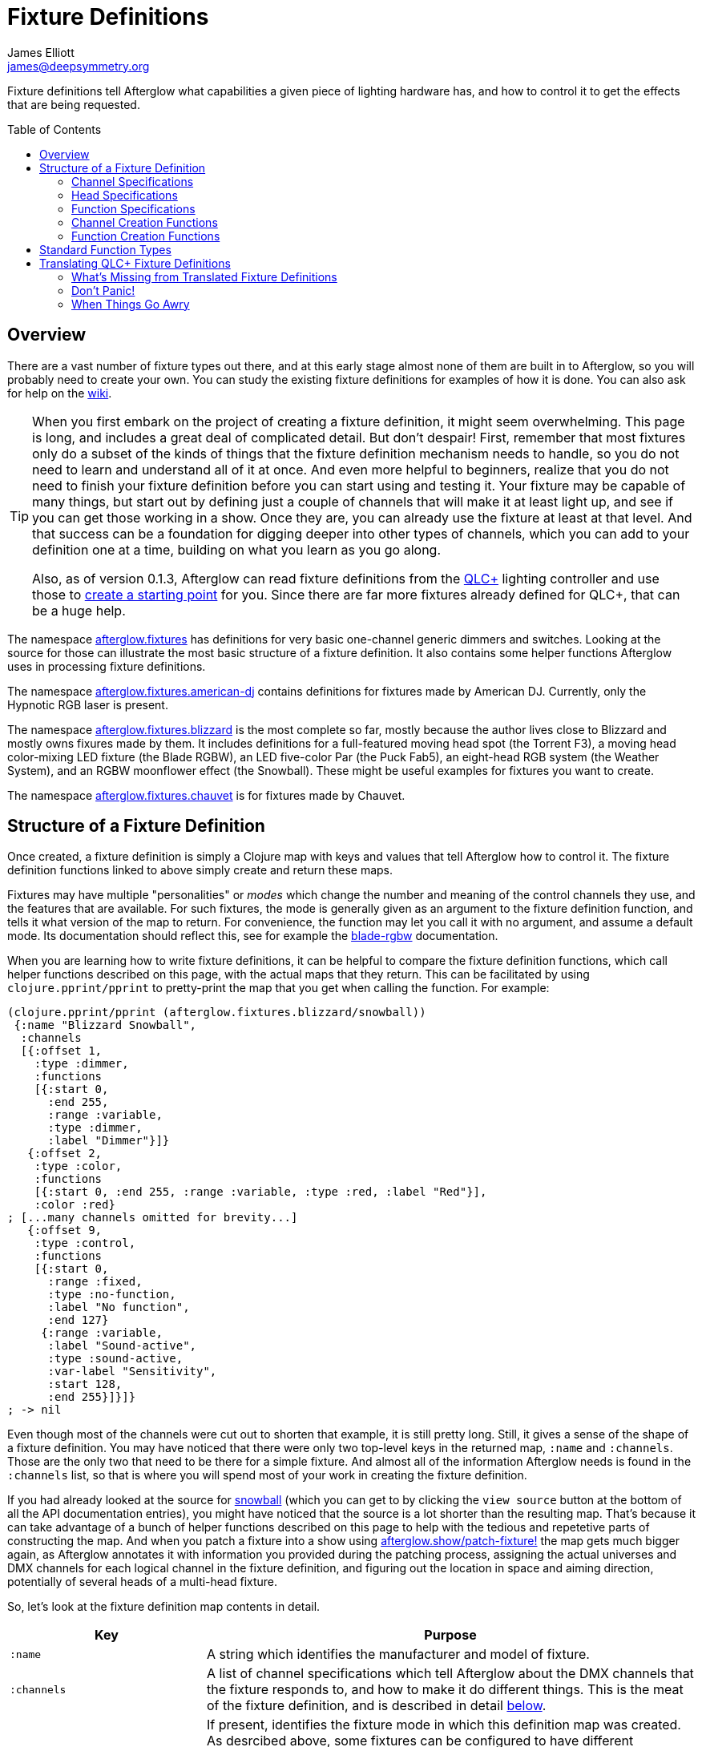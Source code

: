= Fixture Definitions
James Elliott <james@deepsymmetry.org>
:icons: font
:toc:
:toc-placement: preamble

// Set up support for relative links on GitHub; add more conditions
// if you need to support other environments and extensions.
ifdef::env-github[:outfilesuffix: .adoc]

Fixture definitions tell Afterglow what capabilities a given piece of
lighting hardware has, and how to control it to get the effects that are
being requested.

== Overview

There are a vast number of fixture types out there, and at this early
stage almost none of them are built in to Afterglow, so you will
probably need to create your own. You can study the existing fixture
definitions for examples of how it is done. You can also ask for help
on the https://github.com/brunchboy/afterglow/wiki/Questions[wiki].

[TIP]
====
When you first embark on the project of creating a fixture
definition, it might seem overwhelming. This page is long, and
includes a great deal of complicated detail. But don't despair! First,
remember that most fixtures only do a subset of the kinds of things
that the fixture definition mechanism needs to handle, so you do not
need to learn and understand all of it at once. And even more helpful
to beginners, realize that you do not need to finish your fixture
definition before you can start using and testing it. Your fixture may
be capable of many things, but start out by defining just a couple of
channels that will make it at least light up, and see if you can get
those working in a show. Once they are, you can already use the
fixture at least at that level. And that success can be a foundation
for digging deeper into other types of channels, which you can add to
your definition one at a time, building on what you learn as you go
along.

Also, as of version 0.1.3, Afterglow can read fixture definitions from
the http://www.qlcplus.org[QLC+] lighting controller and use those to
<<translating-qlc-fixture-definitions,create a starting point>> for
you. Since there are far more fixtures already defined for QLC+, that
can be a huge help.
====

The namespace
http://deepsymmetry.org/afterglow/doc/afterglow.fixtures.html[afterglow.fixtures]
has definitions for very basic one-channel generic dimmers and
switches. Looking at the source for those can illustrate the most
basic structure of a fixture definition. It also contains some helper
functions Afterglow uses in processing fixture definitions.

The namespace
http://deepsymmetry.org/afterglow/doc/afterglow.fixtures.american-dj.html[afterglow.fixtures.american-dj]
contains definitions for fixtures made by American DJ. Currently, only
the Hypnotic RGB laser is present.

The namespace
http://deepsymmetry.org/afterglow/doc/afterglow.fixtures.blizzard.html[afterglow.fixtures.blizzard]
is the most complete so far, mostly because the author lives close to
Blizzard and mostly owns fixures made by them. It includes definitions
for a full-featured moving head spot (the Torrent F3), a moving head
color-mixing LED fixture (the Blade RGBW), an LED five-color Par (the
Puck Fab5), an eight-head RGB system (the Weather System), and an RGBW
moonflower effect (the Snowball). These might be useful examples for
fixtures you want to create.

The namespace
http://deepsymmetry.org/afterglow/doc/afterglow.fixtures.chauvet.html[afterglow.fixtures.chauvet]
is for fixtures made by Chauvet.

== Structure of a Fixture Definition

Once created, a fixture definition is simply a Clojure map with keys
and values that tell Afterglow how to control it. The fixture
definition functions linked to above simply create and return these
maps.

Fixtures may have multiple "personalities" or _modes_ which change the
number and meaning of the control channels they use, and the features
that are available. For such fixtures, the mode is generally given as
an argument to the fixture definition function, and tells it what
version of the map to return. For convenience, the function may let
you call it with no argument, and assume a default mode. Its
documentation should reflect this, see for example the
http://deepsymmetry.org/afterglow/doc/afterglow.fixtures.blizzard.html#var-blade-rgbw[blade-rgbw]
documentation.

When you are learning how to write fixture definitions, it can be
helpful to compare the fixture definition functions, which call helper
functions described on this page, with the actual maps that they
return. This can be facilitated by using `clojure.pprint/pprint` to
pretty-print the map that you get when calling the function. For
example:

[source,clojure]
----
(clojure.pprint/pprint (afterglow.fixtures.blizzard/snowball))
 {:name "Blizzard Snowball",
  :channels
  [{:offset 1,
    :type :dimmer,
    :functions
    [{:start 0,
      :end 255,
      :range :variable,
      :type :dimmer,
      :label "Dimmer"}]}
   {:offset 2,
    :type :color,
    :functions
    [{:start 0, :end 255, :range :variable, :type :red, :label "Red"}],
    :color :red}
; [...many channels omitted for brevity...]
   {:offset 9,
    :type :control,
    :functions
    [{:start 0,
      :range :fixed,
      :type :no-function,
      :label "No function",
      :end 127}
     {:range :variable,
      :label "Sound-active",
      :type :sound-active,
      :var-label "Sensitivity",
      :start 128,
      :end 255}]}]}
; -> nil
----

Even though most of the channels were cut out to shorten that example,
it is still pretty long. Still, it gives a sense of the shape of a
fixture definition. You may have noticed that there were only two
top-level keys in the returned map, `:name` and `:channels`. Those
are the only two that need to be there for a simple fixture. And
almost all of the information Afterglow needs is found in the
`:channels` list, so that is where you will spend most of your work in
creating the fixture definition.

If you had already looked at the source for
http://deepsymmetry.org/afterglow/doc/afterglow.fixtures.blizzard.html#var-snowball[snowball]
(which you can get to by clicking the `view source` button at the
bottom of all the API documentation entries), you might have noticed
that the source is a lot shorter than the resulting map. That's
because it can take advantage of a bunch of helper functions described
on this page to help with the tedious and repetetive parts of
constructing the map. And when you patch a fixture into a show using
http://deepsymmetry.org/afterglow/doc/afterglow.show.html#var-patch-fixture.21[afterglow.show/patch-fixture!]
the map gets much bigger again, as Afterglow annotates it with
information you provided during the patching process, assigning the
actual universes and DMX channels for each logical channel in the
fixture definition, and figuring out the location in space and aiming
direction, potentially of several heads of a multi-head fixture.

So, let's look at the fixture definition map contents in detail.

[cols="2l,5a", options="header"]
|===
|Key
|Purpose

|:name

|A string which identifies the manufacturer and model of fixture.

|:channels

| A list of channel specifications which tell Afterglow about the DMX
channels that the fixture responds to, and how to make it do different
things. This is the meat of the fixture definition, and is described
in detail <<channel-specifications,below>>.

|:mode

|If present, identifies the fixture mode in which this definition map
 was created. As desrcibed above, some fixtures can be configured to
 have different &ldquo;personalities&rdquo; which use a different
 number of DMX channels and provide a different set of features. Their
 fixture definition functions will use a `mode` argument to determine
 the mode in which the fixture is operating, and return an appropriate
 map. That map will include the chosen mode keyword as the value at
 this key.

|:heads

|If a fixture has multiple independent heads, which can be controlled
 individually, the channels which control the heads are grouped into a
 list under this key. Each entry in the list is a map which explains a
 single head. It will contain its own `:channels` key with the channel
 specifications controlling that specific head, and will also contain
 geometric information about the offset of that particular head from
 the geometric center of the fixture, so Afterglow can figure out
 where the head is in space when the fiture is patched into the show.
 This is described in more detail <<head-specifications,below>>.

|:pan-center

|If this fixture is a moving head capable of pan movements, this entry
 tells afterglow the DMX value to send the fixture to pan it directly
 at the audience when the fixture is hung at its standard orientation.
 (The documentation you create for your fixture definition needs to
 explain what this default orientation is, so that people patching
 your fixture can figure out the proper angle information to tell
 Afterglow if they hung it in a different orientation, as explained in
 <<show_space#show-space,Show Space>>.) The `:pan-center` value should
 pan the light so it is aimed exactly along the show Z axis when also
 tilted to `:tilt-center`.

Many fixtures can pan more than once around a full circle, so you may
have a choice of values to supply here, all of which pan the fixture
directly towards the audience in your default hanging orientation. If
so, pick one towards the middle of the DMX range, giving Afterglow
room to maneuver without having to flip to the opposite end of the pan
range regardless of how the fixture has been hung.

If the fixture cannot pan far enough to aim directly at the audience
when it is hung in its default orientation, you may be better off
choosing a different default hanging orientation. But if you do not
want to do that, you can set this to the closest value outside the
legal DMX range which would cause the fixture to pan that far if it
were legal and possible, and Afterglow will still be able to figure
out and use the legal movements that the fixture is capable of.

|:pan-half-circle

|If this fixture is a moving head capable of pan movements, this entry
 tells Afterglow the amount it needs to add to the DMX value sent on
 the fixture's Pan channel to pan it halfway around a circle in a
 counterclockwise direction. Afterglow uses this to figure out how to
 aim the head exactly where you want it. If your fixture is not
 capable of panning that far, this value may be larger than a legal
 DMX value. That is fine, Afterglow will figure that out. Simply
 always give it the value which, when added to some legal Pan channel
 value, would cause the fixture to rotate counterclockwise halfway
 around a circle if it could rotate that far. (This number could be
 negative if the fixture turns clockwise when the pan value is
 increased in its default hanging orientation.)

The <<show_space#show-space,Show Space>> page explains how to figure
out which rotations are clockwise or counterclockwise with respect to
different axes. Pan motions are rotations around the fixture Y axis.

|:tilt-center

|If this fixture is a moving head capable of tilt movements, this
 entry tells afterglow the DMX value to send the fixture to tilt it
 directly at the audience when the fixture is hung at its standard
 orientation. (The documentation you create for your fixture
 definition needs to explain what this default orientation is, so that
 people patching your fixture can figure out the proper angle
 information to tell Afterglow if they hung it in a different
 orientation, as explained in <<show_space#show-space,Show Space>>.)
 The `:tilt-center` value should tilt the light so it is aimed exactly
 along the show Z axis when also panned to `:pan-center`.

Some fixtures can tilt more than once around a full circle, so you may
have a choice of values to supply here, all of which tilt the fixture
directly towards the audience in your default hanging orientation. If
so, pick one towards the middle of the DMX range, giving Afterglow
room to maneuver without having to flip to the opposite end of the tilt
range regardless of how the fixture has been hung.

If the fixture cannot tilt far enough to aim directly at the audience
when it is hung in its default orientation, you may be better off
choosing a different default hanging orientation. But if you do not
want to do that, you can set this to the closest value outside the
legal DMX range which would cause the fixture to tilt that far if it
were legal and possible, and Afterglow will still be able to figure
out and use the legal movements that the fixture is capable of.

|:tilt-half-circle

|If this fixture is a moving head capable of tilt movements, this entry
 tells Afterglow the amount it needs to add to the DMX value sent on
 the fixture's Tilt channel to tilt it halfway around a circle in a
 counterclockwise direction. Afterglow uses this to figure out how to
 aim the head exactly where you want it. If your fixture is not
 capable of tilting that far, this value may be larger than a legal
 DMX value. That is fine, Afterglow will figure that out. Simply
 always give it the value which, when added to some legal Tilt channel
 value, would cause the fixture to rotate counterclockwise halfway
 around a circle if it could rotate that far. (This number could be
 negative if the fixture turns clockwise when the tilt value is
 increased in its default hanging orientation.)

The <<show_space#show-space,Show Space>> page explains how to figure
out which rotations are clockwise or counterclockwise with respect to
different axes. Tilt motions are rotations around the fixture X axis.

|===

=== Channel Specifications

The `:channels` entry for a fixture or head definition map tells
Afterglow the control channels that can be used to make that fixture
or head do things. It is a list of maps, each of which describes the
nature and capabilities of a single channel that the fixture or head
responds to.

TIP: Although there is a lot of detail in this table, you don't
necessarily need to understand it all to create fixture definitions,
because Afterglow provides <<channel-creation-functions,channel
creation functions>> to create these maps for you.

Each channel specification map has the following content:

[cols="2l,5a", options="header"]
|===
|Key
|Purpose

|:offset

[[channel-offset]]
|The number that identifies the channel. Each fixture listens to one
 or more channels, and is itself configured to a partcular DMX channel
 number (DMX channels range from 1 to 512). That configuration defines
 the _first_ channel the fixture listens to. The `:offset` value tells
 Afterglow how the current channel specification relates to the
 fixture's configured (starting) channel number. An offset of `1`
 corresponds to the first channel the fixture is listening to, which
 would be the channel number configured on the fixture's front panel
 (or via its DIP switches or jumpers if it is really old-school). The
 second channel would have offset `2`, and would correspond to the
 channel one greater than the fixture is configured to listen to.

Although it might seem more natural (at least to a programmer) to
start the offset with `0`, because then you could calculate the actual
channel number by simply adding the offset to the address at which the
fixture is configured to listen, most lighting manuals describe their
fixture channels with numbers that start with `1`, so Afterglow
follows that convention.

The offsets for all the channel specifications in a fixture definition
should form a continuous series of integers starting from 1 and going
up to the number of channels the fixture supports. It is an error if
more than one channel specification in the fixture definition uses the
same offset value, and if there are any gaps it probably means that
you have missed a channel specification (except for multi-byte
channels, as described in the next row). You don't need to define the
channels in the same order as their offsets in your fixture
definition, although that is a reasonable practice, making it easier
to match them up with the manual.

|:fine-offset

|There is one circumstance in which there _will_ be gaps in the
`:offset` values for your channel definitions. Sometimes a pair of
channels are used to express a single value, such as pan, tilt, or a
dimmer level, because the normal DMX value range, from 0 to 255, does
not give enough precision to allow smooth movements or fades. In those
cases, you specify the channel number containing the
most-significant byte (MSB) of the value as the `:offset`, and the
channel containing the least-significant byte (LSB) is specified in
the same channel specification using the key `:fine-offset`. The
function
http://deepsymmetry.org/afterglow/doc/afterglow.channels.html#var-fine-channel[afterglow.channels/fine-channel]
helps create such a channel specification map. (In fact, it has other
handy features which make it useful even when you are creating a
channel specification that does not need a `:fine-offset` value).

|:type

|Tells afterglow the kind of channel this is. Special values include
 `:color` for a channel that contains a color intensity, `:dimmer` for
 controlling brightness independent of color, and `:pan` and `:tilt`
 for controlling moving heads. Other channels may use keywords that
 Afterglow does not recognize. A common keyword used for a grab-bag
 channel which may do many things depending on the exact DMX value
 sent is `:control`.

|:color

|When the channel `:type` is `:color`, this key is also present to
 tell Afterglow what color the channel controls the intensity of.
 Afterglow uses this information to enable color mixing using multiple
 color channels. The value of this key will be a keyword. The values
 `:red`, `:green`, `:blue`, and `:white` are understood and supported
 for color mixing automatically. If your fixture has LEDs of other
 colors and you would like Afterglow to include them in its color
 mixing calculations, in addition to supplying a `:color` value for
 their channel, you will need to specify a `:hue` value (below), so
 Afterglow knows how to mix them in.

|:hue

[[hue-mixing]]
|When the channel `:type` is `:color`, this key is optionally present
 to tell Afterglow the hue value of the LEDs controlled by the
 channel. This allows Afterglow to perform color mixing with
 non-standard LED colors. Its value is the numeric hue (expressed in
 terms of degrees around the color circle) of the LEDs. The best way
 to find that is with a colorimeter, but since most of us can't afford
 them, you can approximate it by working with graphic design software,
 or even entering the color name on
 https://www.wolframalpha.com[Wolfram Alpha].

If you don't want Afterglow to mix colors using this channel, leave
out the `:hue` entry. The fixture definition function for the Chauvet
http://deepsymmetry.org/afterglow/doc/afterglow.fixtures.chauvet.html#var-slimpar-hex3-irc[SlimPar
Hex3 IRC] uses optional keyword arguments to let the show creator
decide whether or not to include them for its amber and ultraviolet
channels.

|:functions

|A list of <<function-specifications,Function Specifications>> which
 identify ranges of DMX values that can be sent to the channel, and
 which perform particular functions. Fixture manufacturers often use a
 single DMX channel to achieve many different kinds of effects, in
 order to not use up the DMX address space, especially when it would
 not make sense to try to activate two or more of the functions at the
 same time. Afterglow effects and cues can work in terms of these
 function definitions, and it often makes sense to do so even for
 channels which implement only a single function, so you don't need to
 worry about how a function is implemented when designing your effect
 or cue. Because of that, the channel creation functions add a
 function map even when you are creating a single-function channel.

|:inverted-from

[[inverted-channels]] |If this key is present, the value established
by the channel's <<rendering_loop#channel-assigners,assigners>> will
be
http://deepsymmetry.org/afterglow/doc/afterglow.effects.channel.html#var-apply-channel-value[reversed]
when it is sent to the fixture. This is necessary to support fixtures
which have inverted dimmer channels, and can be configured when
<<fixture_definitions#dimmer-channels,creating>> the dimmer channel
specification.

|===

=== Head Specifications

As described above, the `:heads` entry in a fixture definition map is
a list that describes each individually controllable head within that
fixture. It may be a separate moving head, or it may just be an
individually-addressable pixel. If a fixture has only one
light-emitting head, it does not need a head specification list at
all; everthing Afterglow needs to know about it will be contained in
the main fixture definition. But if there is more than one place on
the fixture that can be controlled independently, you will want to
organize them into heads, and tell Afterglow their spatial
relationships as well as which channels control which head, using a
head specifications list. Each element of the list is a map with the
following content:

[cols="2l,5a", options="header"]
|===
|Key
|Purpose

|:channels

| A list of channel specifications which tell Afterglow about the DMX
channels that this individual head responds to. These have exactly the
same structure as the channel specifications for the main fixture, as
described <<channel-specifications,above>>. A channel can only be
listed in one place or the other. If it affects the entire fixture, it
should be in the main list; if it affects only a single head, it
should be in that head's list.

|:x

|The offset along the fixture X axis, in meters, from the geometric
 center of the fixture (the point at which Afterglow is told the
 fixture is located when patching the fixture) and the geometric
 center of this head. If this head is centered along the fixture X
 axis, you can omit this value or you can supply it with a value of
 0.0. The <<show_space#show-space,Show Space>> page illustrates the
 axes and links to a function you can use for converting inches to
 meters.

|:y

|The offset along the fixture Y axis, in meters, from the geometric
 center of the fixture (the point at which Afterglow is told the
 fixture is located when patching the fixture) and the geometric
 center of this head. If this head is centered along the fixture Y
 axis, you can omit this value or you can supply it with a value of
 0.0. The <<show_space#show-space,Show Space>> page illustrates the
 axes and links to a function you can use for converting inches to
 meters.

|:z

|The offset along the fixture Z axis, in meters, from the geometric
 center of the fixture (the point at which Afterglow is told the
 fixture is located when patching the fixture) and the geometric
 center of this head. If this head is centered along the fixture X
 axis, you can omit this value or you can supply it with a value of
 0.0. The <<show_space#show-space,Show Space>> page illustrates the
 axes and links to a function you can use for converting inches to
 meters.

|:x-rotation

|If this head aims in a different direction than the fixture as a
 whole, this value tells afterglow the angle in radians it is rotated
 around the X axis. The <<show_space#show-space,Show Space>> page
 illustrates the axes, explains how to calculate the sign of a
 rotation, and links to a function you can use for converting degrees
 to radians.

|:y-rotation

|If this head aims in a different direction than the fixture as a
 whole, this value tells afterglow the angle in radians it is rotated
 around the Y axis. The <<show_space#show-space,Show Space>> page
 illustrates the axes, explains how to calculate the sign of a
 rotation, and links to a function you can use for converting degrees
 to radians.

|:z-rotation

|If this head aims in a different direction than the fixture as a
 whole, this value tells afterglow the angle in radians it is rotated
 around the Z axis. The <<show_space#show-space,Show Space>> page
 illustrates the axes, explains how to calculate the sign of a
 rotation, and links to a function you can use for converting degrees
 to radians.

|===

=== Function Specifications

Function specifications allow a single channel to be broken up into a
series of value ranges which accomplish different purposes. As noted
above, fixture manufacturers often do this so that they can provide a
lot of functionality without taking up too much of the DMX address
space. And since fixtures often have functions which cannot be
activated at the same time, such as selecting a particular gobo on a
gobo wheel, it makes great sense.

The `:functions` entry in a channel specification map lists all the
functions that a given channel offers. In order to work well with
<<effects#function-effects,Function Effects>> and
<<cues#creating-function-cues,Function Cues>> it is best to provide a
function list even for channels which only perform a single function.
A function list is a list of maps, each of which identifies a range of
values that do something when the channel is set to a value within
that range. Each map has the following content:

[cols="2l,5a", options="header"]
|===
|Key
|Purpose

|:start

|The beginning of the function range: the lowest DMX value which
 activates this function on the channel. Must be a legal DMX value,
 from `0` to `255`, and less than or equal to `:end`. Ranges must not
 overlap, so this value must be greater than the `:end` value of any
 other function range defined for the channel.

|:end

|The end of the function range: the highest DMX value which activates
 this function on the channel. Must be a legal DMX value, from `0` to
 `255`, and greater than or equal to `:start`. Ranges must not
 overlap, so this value must be less than the `:start` value of any
 other function range defined for the channel.

|:type

|A keyword which identifies the nature of the function. This is how
 <<effects#function-effects,Function Effects>> and
 <<cues#creating-function-cues,Function Cues>> will find the effect,
 so it is important to be consistent when assigning function types.
 The list of <<standard-function-types,standard function types>> is a
 good starting point. If you feel there is a common kind of function
 which should be added to that list, please open an
 https://github.com/brunchboy/afterglow/issues[issue] requesting it.

|:range

|Tells Afterglow what kind of a function range this is. Some functions
 are simply either off or on, and even if multiple DMX values exist
 within the function range, the result of using any of them is no
 different from using another. Such functions are identified by a
 `:range` type of `:fixed`. Other functions, such as a rotation speed
 or focus, will have different effects for every value in the range,
 and are identified by a `:range` type of `:variable`. This helps
 Afterglow build an appropriate user interface for interacting with
 <<effects#function-effects,Function Effects>> in places like the
 <<mapping_sync#effect-control,Ableton Push Effect Control interface>>.

|:label

|Specifies a label that should be used when creating a user interface
 that refers to this function. <<cues#creating-function-cues,Function
 Cues>> will use this as the label text in the grid cell they create
 in the <<README#the-embedded-web-interface,web interface>>. If
 omitted, a capitalzed version of the value of the `:type` keyword
 (without its leading colon) is used as the label; this entry allows
 you to specify something more readable.

|:var-label

|Specifies a label that should be used when creating a user interface
 for adjusting the value associated with this function (so it makes
 sense to set this only when `:range` is `:variable`).
 <<cues#creating-function-cues,Function Cues>> will use this as the
 label for the cue-local variable they create, and it will appear in
 places like the <<mapping_sync#effect-control,Ableton Push Effect
 Control interface>>. If omitted, the generic label
 &ldquo;Level&rdquo; will be displayed under the encoder knob.

|:scale-fn

|A function that will be called to scale the function value being
 requested by an effect. For functions whose `:range` is `:variable`,
 Afterglow function effects can vary the value being sent to activate
 the function. They normally do this as a percentage, where 0 maps to
 the `:start` of the range, and 100 maps to the `:end`, and values in
 between are scaled appropriately.

If there is a reason to tweak the values on the way in, you can store
a function at this key in the function specification, and Afterglow
will call the function with the percentage value the effect requested,
and expect the function to return a modified percentage value to use
to actually pick the DMX value to send. A good example of a reason to
do this is with the `strobe` function, so that different fixtures can
be coaxed into strobing at roughly the same rate. The fixture
definitions that ship with Afterglow use
http://deepsymmetry.org/afterglow/doc/afterglow.effects.channel.html#var-function-value-scaler[afterglow.effects.channel/function-value-scaler]
to build `:scale-fn` functions for their `:strobe` functions so that,
rather than a percentage, the strobe function value is interpreted as
an approximate tenth-Hz rate (flashes per ten seconds), normalized for
each fixture. The example in the <<function-channels,Function
Channels>> section below explains this further.

|===

=== Channel Creation Functions

The
http://deepsymmetry.org/afterglow/doc/afterglow.channels.html[afterglow.channels]
namespace provides a number of functions to help you create channel
specifications in your fixture definitions. You will see these used
all over the place in the fixture definitions which ship with
Afterglow; here is an introduction to how they work.

==== Color Channels

http://deepsymmetry.org/afterglow/doc/afterglow.channels.html#var-color[afterglow.channels/color]
returns a channel specification for a channel that controls an
individual color intensity (such as with an RGB LED fixture). Its two
mandatory arguments are the channel `offset` (the channel number
reported in the fixture manual, assuming they are numbered starting
with `1` as described <<channel-offset,above>>), and the `color`, a
keyword naming the color. The standard colors `:red`, `:green`,
`:blue`, and `:white` will automatically participate in Afterglow's
color mixing for <<effects#color-effects,Color Effects>>. If your
fixture has other color channels, and you would like them to
participate in color mixing as well, pass the hue value of the color
channel with the optional keyword argument `:hue`. (See the discussion
<<hue-mixing,above>> for ways to determine the hue value of your color
channel.)

If your fixture supports two-byte color values for more precise color
mixing, use the most-significant byte as the `offset` value, and pass
the offset of least-significant byte using the optional keyword
argument `:fine-offset`.

If you want to use a label which differs from the name of the `color`
keyword in the user interface when
<<mapping_sync#effect-control,adjusting>>
<<cues#creating-function-cues,Function Cues>> (for example, if the
keyword is hyphenated, and you want the label to use a space), specify
your desired label with the optional keyword argument
`:function-label`.

==== Dimmer Channels

http://deepsymmetry.org/afterglow/doc/afterglow.channels.html#var-dimmer[afterglow.channels/dimmer]
returns a specification for a channel that controls the dimmer of a
fixture or head. It always takes at least one argument, the channel
`offset` (as described <<channel-offset,above>>). If the fixture uses
two-byte values for more precise dimmer control, use the
most-significant byte as the `offset` value, and pass the offset of
the least-significant byte using the optional keyword argument
`:fine-offset`.

Normal dimmers are dark at zero, and get brighter as the channel value
increases, to a maximum brightness at 255. However, some fixtures have
inverted dimmers. If that is the case for the fixture you are
defining, pass the DMX value at which the inversion takes place with
`:inverted-from`. For example, fixtures which are brightest at zero
and darken as the value approaches 255 would be specified as
`:inverted-from 0`, while fixtures which are dark at zero, jump to
maximum brightness at 1, then dim as the value grows towards 255 would
be specified as `:inverted-from 1`.

==== Focus Channels

http://deepsymmetry.org/afterglow/doc/afterglow.channels.html#var-focus[afterglow.channels/focus]
returns a specification for a channel that controls the focal plane of
a fixture or head, usually a moving head spot which can project gobo
(template) images. It always takes at least one argument, the channel
`offset` (as described <<channel-offset,above>>). If the fixture uses
two-byte values for more precise focus control, pass the offset of
the channel that controls the most-significant byte as the `offset`
argument, and pass the offset of the channel that controls the
least-significant byte as the second argument, `fine-offset`.

==== Frost Channels

http://deepsymmetry.org/afterglow/doc/afterglow.channels.html#var-frost[afterglow.channels/frost]
returns a specification for a channel that controls the frost effect
of a fixture or head, softening the beam of light it emits. It always
takes at least one argument, the channel `offset` (as described
<<channel-offset,above>>). If the fixture uses two-byte values for
more precise focus control, pass the offset of the channel that
controls the most-significant byte as the `offset` argument, and pass
the offset of the channel that controls the least-significant byte as
the second argument, `fine-offset`.

==== Iris Channels

http://deepsymmetry.org/afterglow/doc/afterglow.channels.html#var-iris[afterglow.channels/iris]
returns a specification for a channel that controls the iris
(aperture) of a fixture or head, widening or narrowing the beam of
light it emits. It always takes at least one argument, the channel
`offset` (as described <<channel-offset,above>>). If the fixture uses
two-byte values for more precise iris control, pass the offset of the
channel that controls the most-significant byte as the `offset`
argument, and pass the offset of the channel that controls the
least-significant byte as the second argument, `fine-offset`.

==== Pan Channels

http://deepsymmetry.org/afterglow/doc/afterglow.channels.html#var-pan[afterglow.channels/pan]
returns a specification for a channel that controls the pan (rotation
around the Y axis) of a fixture or head. It always takes at least one
argument, the channel `offset` (as described
<<channel-offset,above>>). If the fixture uses two-byte values for
more precise pan control, pass the offset of the channel that controls
the most-significant byte as the `offset` argument, and pass the
offset of the channel that controls the least-significant byte as the
second argument, `fine-offset`.

==== Tilt Channels

http://deepsymmetry.org/afterglow/doc/afterglow.channels.html#var-tilt[afterglow.channels/tilt]
returns a specification for a channel that controls the tilt (rotation
around the X axis) of a fixture or head. It always takes at least one
argument, the channel `offset` (as described
<<channel-offset,above>>). If the fixture uses two-byte values for
more precise tilt control, pass the offset of the channel that controls
the most-significant byte as the `offset` argument, and pass the
offset of the channel that controls the least-significant byte as the
second argument, `fine-offset`.

==== Zoom Channels

http://deepsymmetry.org/afterglow/doc/afterglow.channels.html#var-zoom[afterglow.channels/zoom]
returns a specification for a channel that controls the zoom of a
fixture or head, changing how much the beam spreads as it travels from
the fixture. It always takes at least one argument, the channel
`offset` (as described <<channel-offset,above>>). If the fixture uses
two-byte values for more precise zoom control, pass the offset of the
channel that controls the most-significant byte as the `offset`
argument, and pass the offset of the channel that controls the
least-significant byte as the second argument, `fine-offset`.

==== Function Channels

http://deepsymmetry.org/afterglow/doc/afterglow.channels.html#var-functions[afterglow.channels/functions]
returns a specification for a channel that implements a list of
different functions for different ranges of DMX values. Its first two arguments are `chan-type`, the keyword which identifies the type of the channel (please see the list of
<<standard-function-types,standard function types>> below and try to
reuse one if it is appropriate, or at least create your keyword in a
way that follows their conventions), and the channel `offset` (as
described <<channel-offset,above>>).

These are followed by a variable number of function range
specifications, which take the form of a number (which identifies the
starting DMX value for the function range) followed by the function
specification itself. This can either be a
<<function-specifications,function specification map>> as described
above (without the `:start` and `:end` keys, which will be figured out
from the starting ranges supplied to this function), or in many simple
cases you can use the shorthand of passing a keyword, which will be
expanded into a variable-range function with the a type of the keyword
you supplied, or a string, which will be expanded into a fixed-range
function with a type of a keyword made from the string you supplied.
If you pass a `nil` after the number, it tells Afterglow to not create
a function at all for that part of the range.

The range specifications need to be in order of increasing starting
values, and the ending values for each will be figured out by context.

The best way to understand this is to look at an example, like the
specification for channel 9 of the Torrent F3:

[source,clojure]
----
(chan/functions :shutter 9 0 "shutter-closed" 32 "shutter-open"
                           64 {:type :strobe
                               :scale-fn (partial function-value-scaler 14 100)
                               :label "Strobe (1.4Hz->10Hz)"
                               :range :variable}
                           96 "shutter-open-2" 128 :pulse-strobe 160 "shutter-open-3"
                           192 :random-strobe
                           224 "shutter-open-4")
----

This sets up a channel of type `:shutter` with offset `9`. The
remaining arguments are pairs which define function ranges.

The first two pairs use the String shortcut to set up a fixed-ranged
function of type `:shutter-closed` from `0`-`31`, and another fixed-range
function of type `:shutter-open` from `32`-`63`.

Then there is a more complex function specification, using the map
approach to set up a variable-range function of type `:strobe` from
`64`-`95`, assign it a function label of `Strobe (1.4Hz->10Hz)`, and
assign it a scaling function, which maps the values from 14 to 100
onto tenth-Hertz frequency values, to try to normalize the strobe
speed of the fixture, since `:strobe` is a very common function, and
it is nice to try to get different models of fixtures to react
similarly when a given value for that function is assigned to them.

> The discussion of the `:strobe` standard function
  <<strobe-function,below>> provides another example of this approach,
  and explains it further.

This is followed by another fixed-range function of type
`:shutter-open-2` from `96`-`127` set up using the String shortcut,
and a simpler variable-range function of type `:pulse-strobe` from
`128`-`159` set up using the keyword shortcut rather than a map. That
line finishes with a fixed-range function of type `:shutter-open-3`
from `160`-`191` created using the String shortcut. Since the
Torrent's pulse strobe mode is not something any of the other fixtures
support, there was no need to try to use a scaling function to make it
approximate another fixture's speed.

The last two pairs should be easily understood by now, as we have seen
their like before. The second-to-last line uses the keyword shortcut
to create a variable-range function of type `:random-strobe` from
`192`-`223`, and the last line uses the String shortcut to create a
fixed-range function of type `:shutter-open-4` from `224` to the
largest legal DMX value of `255`. Again, random strobing is a function
unique to the Torrent, so no effort was made to scale it.

NOTE: The various shutter-open ranges all do the same thing, but need
to be given different names, since function names must be unique; it
is a quirk of this fixture that it has multiple ranges with the same
function. Another valid approach for handling the redundant later
ranges would have been to pass `nil` after the number to tell
Afterglow to not create a function for them.

==== Generic Channels

If none of the above functions match the channel you are creating, you
can use
http://deepsymmetry.org/afterglow/doc/afterglow.channels.html#var-fine-channel[afterglow.channels/fine-channel]
to create the definition.

It always takes at least two arguments: `chan-type`, a keyword
identfying the type of the channel (please see the list of
<<standard-function-types,standard function types>> below and try to
reuse one if it is appropriate, or at least create your keyword in a
way that follows their conventions), and the channel `offset` (as
described <<channel-offset,above>>).

If the channel uses two-byte values for more precise control, use the
most-significant byte as the `offset` value, and pass the offset of
the least-significant byte using the optional keyword argument
`:fine-offset`.

If for some reason the channel's function type should differ from the
value you gave for `chan-type`, you can pass a different keyword to
use when creating the function range, using the optional keyword
argument `:function-type`.

If you want to use a variable label which differs from the name of the
channel's function type keyword in the user interface when
<<mapping_sync#effect-control,adjusting>>
<<cues#creating-function-cues,Function Cues>> (for example, if the
keyword is hyphenated, and you want the label to use a space), specify
your desired label with the optional keyword argument
`:var-label`.

=== Function Creation Functions

There are also functions to help you create function specifications in
your channel definitions.

==== Color Wheel Hue

http://deepsymmetry.org/afterglow/doc/afterglow.channels.html#var-color-wheel-hue[afterglow.channels/color-wheel-hue]
returns a function specification which ties a color wheel position to
a particular hue, so the color wheel can participate in Afterglow's
color effects. See the
http://deepsymmetry.org/afterglow/doc/afterglow.channels.html#var-color-wheel-hue[API
documentation] for more details, and the
http://deepsymmetry.org/afterglow/doc/afterglow.fixtures.blizzard.html#var-torrent-f3[Torrent
F3] fixture definition source for an example of its use.

## Standard Function Types

<<effects#function-effects,Function Effects>> and
<<cues#creating-function-cues,Function Cues>> trigger and control
specific functions, potentially across a range of different fixture
types from different manufacturers. In order for that to work, the
<<function-specifications,Function Specifications>> must be created
with consistent `:type` keywords. When you are creating a new fixture
definition, check to see if any of the functions that it provides are
covered by this table, and if so, use the same keywords to identify
them, so your fixture can participate with other fixtures in effects
using that function.

If your function does not fit into this list, make up a keyword that
makes sense for it, following the style shown here. And also please
consider (if the function type is likely to be present on other
fixtures and useful to other people) opening an
https://github.com/brunchboy/afterglow/issues[issue] requesting that
your new function type be added to this list so that when other people
create definitions for similar fixtures, they can interoperate with
yours.

[cols="2l,5a", options="header"]
|===
|Function Key
|Description

|:dimmer

|Controls the overall brightness of the fixture or head, independent
 of any color intensity channels which might also affect it. This is
 also a fundamental channel type in Afterglow, and has a category of
 <<effects#dimmer-effects,Dimmer Effects>> to work with it. Dimmer
 effects can work with either fully dedicated dimmer channels (in
 which case the channel itself has a `:type` of `:dimmer`, and the
 entire DMX range is used for dimming), or multipurpose channels in
 which a subset of the DMX range is assigned to a function of type
 `:dimmer`, and the channel `:type` is something else (like
 `:control`, as suggested below).

|:red
:green
:blue
:white
:amber
:uv

|These identify functions (usually entire channels) which control the
 intensity of a particular color, usually on LED fixtures. When you
 create a channel of type `:color`, it will have a `:color` key with
 this value, and a corresponding function range. If your fixture has
 LEDs of colors other than these, use the color name to identify the
 function. (This will happen automatically when you use the
 http://deepsymmetry.org/afterglow/doc/afterglow.channels.html#var-color[color]
 channel <<channel-creation-functions,creation function>> to create
 the channel.) Color channels are fundamental channel types in
 Afterglow, and the colors `:red`, `:green`, `:blue`, and `:white`
 will automatically participate in the color mixing Afterglow performs
 with <<effects#color-effects,Color Effects>>. The others can too if,
 as described <<hue-mixing,above>>, the `:color` channel has a `:hue`
 entry.

|:pan
:tilt

|Rotates the fixture about its Y (in the case of `:pan`) or X (in the
 case of `:tilt`) axis. These are also fundamental channel types in
 Afterglow, and have categories of
 <<effects#direction-effects,Direction Effects>> and
 <<effects#aim-effects,Aim Effects>> to work with them.

|:strobe

[[strobe-function]]
|Causes the fixture to flash on and off abruptly (and usually
 rapidly). This is typically a variable-range function, so different
 values within the function range cause the fixture to strobe at
 different speeds. If possible, use a `:scale-fn` function (with the
 help of
 http://deepsymmetry.org/afterglow/doc/afterglow.effects.channel.html#var-function-value-scaler[afterglow.effects.channel/function-value-scaler])
 when creating a strobe function so that the function level is
 interpreted as an approximate Hz rate for the strobe, and your new
 fixture will strobe in rough tandem with other fixtures being
 strobed.

Take a look at the strobe function definitions for the
existing fixtures for examples how to do this. All you need to do is
measure the slowest and fastest rates at which your fixture actually
strobes, as best you can, and use them like this:

[source,clojure]
----
(chan/functions :strobe 7
                0 nil
                11 {:type :strobe
                    :scale-fn (partial function-value-scaler 6.6 100)
                    :label "Strobe (0.66Hz->10Hz)"
                    :range :variable})
----

In this example, the fixture's strobe channel is at offset `7`, and
the range from `0`-`10` does not strobe (the `nil` function
specification tells Afterglow to skip creating a function for that
range), while at `11` it begins to strobe approximately 0.66 times per
second (or 6.6 times every ten seconds, which gives a more useful
spread of strobe values across the normal function value assignment
range of 1-100), and strobes faster for higher values, finally
reaching around ten times per second at the maximum function value of
`100`.

> Measuring the actual strobing rate of arbitrary fixtures is
  difficult to get right, I am not yet quite satisfied with the
  scaling function values for my lighting rig, but for all practical
  purposes, the audience does not notice the difference when being
  dazzled by strobes.

|:focus

|Adjusts the focal plane of the fixture, usually a moving-head spot
 with the ability to project gobos (templates).

|:frost

|Controls a frost effect, softening the beam of light.

|:iris

|Controls the iris size, widening or narrowing the beam of light.

|:zoom

|Adjusts the rate at which the beam spreads as it travels further from the fixture.

|:sound-active

|Puts the fixture in a mode where it decides what to do by listening
 to music in the environment, rather than being directly controlled by
 its DMX channels.

|===

## Translating QLC+ Fixture Definitions

http://www.qlcplus.org[QLC+] is an established and powerful free and
open-source lighting control system aimed at more traditional
workflows than Afterglow. If you were not already aware of it, you
should definitely take a look. And since it has been around a while,
used by an increasing variety of people, it has had time to accumulate
a bunch of fixture definitions for lights that you are likely to
encounter or own.

Even though QLC+ does not model fixtures in as much detail as
Afterglow, so their definitions are incomplete from our perspective
(lacking geometry information for aim and direction cues, and explicit
links between channels that pair up to control a single fixture
function, among other things), Afterglow can still use them as a
starting point to help you creating a fixture definition, and save a
whole lot of time reading fixture manuals, and trial and error...
especially when it comes to channels with a lot of functions, like
gobo wheels. So when you decide to create an Afterglow fixture
definition, start by looking to see if QLC+ already has one for that
fixture.

You can find its current set of fixture definitions on
https://github.com/mcallegari/qlcplus/tree/master/resources/fixtures[GitHub].
If you see one for the fixture you want, you can either click on it
and download it individually (after choosing the `Raw` view for the
file in its header bar), or, if you are already using git, you can
clone the entire project to get local copies of all the fixture
definitions.

Once you have downloaded the QLC+ fixture definition file, you can
invoke Afterglow from the command line, as described in the
https://github.com/brunchboy/afterglow#usage[Usage] section on the
project page, to translate it into an Afterglow fixture definition.
For example, translating the definition for the
https://github.com/mcallegari/qlcplus/blob/master/resources/fixtures/American-DJ-ECO-UV-BAR-DMX.qxf[American
DJ Eco UV Bar], like so:

```
% java -jar afterglow.jar -q American-DJ-ECO-UV-BAR-DMX.qxf
Translated fixture definition written to eco-uv-bar-dmx.clj
```

would result in the following Afterglow fixture definition file:

```clojure
(ns afterglow.fixtures.american-dj
  "Translated definition for the fixture ECO UV BAR DMX
  from American DJ.

  This was created by Afterglow from the QLC+ Fixture Definintion
  (.qxf) file, and will almost certainly need some manual adjustment
  in order to enable full Afterglow capabilities.

  If you have more than one fixture definition for this manufacturer,
  you can consolidate them into a single file if you like, with a
  single copy of this namespace definition, since it is the same for
  all fixture definitions translated by Afterglow.

  Once you have completed the fixture definition, and are happy with
  the way everything is being controlled by Afterglow, please consider
  submitting it for inclusion with Afterglow, either as a Pull Request
  at https://github.com/brunchboy/afterglow/pulls if you are
  comfortable putting that together, or just on the Wiki if that's
  easier for you:
  https://github.com/brunchboy/afterglow/wiki/Questions#defining-fixtures

  The original fixture defintition was created by Rob G.
  using Q Light Controller Plus version 5.0.0 GIT.
  QLC+ Fixture Type: Other"
  (:require [afterglow.channels :as chan]
            [afterglow.effects.channel :as chan-fx]))

(defn eco-uv-bar-dmx
  "ECO UV BAR DMX.

  Please flesh out this documentation if you are submitting this for
  inclusion into Afterglow. See, for example, the Blizzard fixture
  definitions:
  http://deepsymmetry.org/afterglow/doc/afterglow.fixtures.blizzard.html"
  []
  {:channels [(chan/color 1 :uv)  ; TODO: add :hue key if you want to color mix this
              (chan/fine-channel :strobing 2
                                 :function-name "Strobing"
                                 :var-label "Strobing (slow -> fast)")
              (chan/functions :dimmer-curve 3
                              0 {:type :dimmer-curve-no-dimmer-curve
                                 :label "No dimmer curve"
                                 :range :variable}
                              21 {:type :dimmer-curve-dimmer-curve-1
                                  :label "Dimmer curve 1"
                                  :range :variable}
                              41 {:type :dimmer-curve-dimmer-curve-2
                                  :label "Dimmer curve 2"
                                  :range :variable}
                              61 {:type :dimmer-curve-dimmer-curve-3
                                  :label "Dimmer curve 3"
                                  :range :variable}
                              81 {:type :dimmer-curve-dimmer-curve-4
                                  :label "Dimmer curve 4"
                                  :range :variable}
                              101 {:type :dimmer-curve-delay-mode-control
                                   :label "Delay mode control"
                                   :range :variable})]
   :name "ECO UV BAR DMX"})
```

> Of course this is a very simple fixture, but I didn't want to waste
> a ton of space on the example, and it shows the basic idea.

The new definition file will be written to the same directory as the
`.qxf` file it was based on. It is not named in a way (nor placed in
the necessary directory hierarchy) that would enable it to be loaded
using a normal Clojure `require` form, because it is intended to be
loaded individualy using Afterglow's init-file mechanism, also
described in https://github.com/brunchboy/afterglow#usage[Usage], and
within
https://github.com/brunchboy/afterglow-max#afterglow-max[afterglow-max],
by the `load-init-file` function. If you are creating definitions for
several fixtures from the same manufacturer, you are encouraged to
combine them into a single file, as described in the API documentation
at the top of the example above, using your favorite text editor. The
`ns` form places the fixture definition functions in a package named
after the manufacturer, and so needs to appear only once at the top of
the file, and all the fixture definition functions themselves can be
listed after it.

Using the fixture definition from this example, once the file is
loaded, is as simple as calling
`(afterglow.fixtures.american-dj/eco-uv-bar-dmx)` within
http://deepsymmetry.org/afterglow/doc/afterglow.show.html#var-patch-fixture.21[show/patch-fixture!].

### What's Missing from Translated Fixture Definitions

As mentioned in the introduction, there are some things that Afterglow
simply cannot guess from translated fixture definitions. Even in
simple cases like this example, you will find things that you can make
better by hand-editing the results based on your understanding of the
fixture, after reading its manual or working with it for a bit.

#### Function Specifications

First off, all fixture function ranges are created as `:variable`,
meaning that they do slightly different things along the range of
values that activate that function, because QLC+ does not distinguish
between fixed and variable functions. In the event that the function
actually has no adjustable behavior, you will want to change `:range
:variable` in the corresponding function specification entry to
`:range :fixed`, so that the user interface of a function cue created
for this fixture properly reflects the fixture's behavior. I am pretty
sure that is something that should be done for all the ranges in this
example, but I don't have the actual fixture to test it and see.
Function specifications are explained in more depth
<<function-specifications,above>>.

The types and labels assigned to the function ranges are derived from
the labels in the `.qxf` file, and uniqueness is enforced, but they
are probably too long in many cases (especially if you want them to be
readable in the Web or Ableton Push interfaces), and in some cases
should be adjusted to match up with the
<<standard-function-types,standard types>> so that they can
automatically work with cues. (This is especially likely to be the
case with strobe cues, for example. Compare the translated definitions
with some that ship with Afterglow as you are starting to get a feel
for these issues.)

#### Channel Types

Afterglow tries to guess what kinds of channels it finds, based on
their name, and aspects of their structure. For simple cases it will
get it right, and save you time, but it might be wrong. This is
especially important to double-check for dimmer channels, to make sure
they are properly detected, since only then will they participate in
<<effects#dimmer-effects,Dimmer Effects>> and the Master chain. (And
you don't want inappropriate channels to be mapped as dimmer channels
for the opposite reason.)

#### Dimmer Channels

In addition to the possibility that a dimmer channel might be
misidentified, as described above, some fixtures have _inverted_
dimmer channels, which do not get brighter as the DMX value increases.
The `.qxf` file does not record this information, so you will need to
manually add it to the
<<fixture_definitions#dimmer-channels,specification>>.

#### Color Channels

Colors are fairly well represented and identified in the QLC+ format,
and if you have a channel controlling a red, green, blue, or white
channel, chances are good that it will be properly translated. If you
have an LED fixture with other colors, like amber, UV, or beyond, and
want these other channels to participate in Afterglow's automatic
color mixing capabilities, as noted by the `TODO:` comment in the
translation example above, you will need to add a `:hue` key to the
color channel definition, containing the actual hue value of the LEDs
controlled by that channel. The Chauvet SlimPar Hex IRC
https://github.com/brunchboy/afterglow/blob/master/src/afterglow/fixtures/chauvet.clj[definition]
that ships with Afterglow contains a nice example of doing this for
its amber and UV channels, and shows how to make this extended color
mixing an optional feature when using the fixture definition.

#### Two-Byte Channels

DMX parameter values are integers which only range from 0-255. That is
not enough to achieve precise pan and tilt movements, and some
fixtures even want to allow more precise dimming values and color
intensities. In order to achieve that, they use more than one channel
to communicate a single parameter value. QLC+ fixture definition files
reflect this to an extent, using their `Group` tags which have a
`Byte` value of 0 or 1. But there is no explicit link in the `.qxf`
file between the channels that are controlling the same value.
Afterglow is able to figure it out in simple cases, such as where
there are two channels controlling the intensity of the color red,
using bytes 0 and 1. But if there are more than two channels serving
the same purpose, it cannot figure out the relationships, and you will
have to sort that out using the fixture's manual. Once you do, get rid
of the channel specification for the least-significant byte in the
fixture definition, and specify that channel as the `fine-channel`
value for the channel specification of the most-significant byte, as
documented in the <<channel-creation-functions,Channel Creation
Functions>> section.

#### Geometric Information

If the fixture includes a Pan or Tilt channel, you will see additional
`TODO:` comments telling you that you need to add information about
how the channel actually physically rotates the fixture, in order for
Afterglow to be able to accurately calculate
<<effects#direction-effects,Direction>> and
<<effects#aim-effects,Aim>> effects with it. The
<<structure-of-a-fixture-definition,Structure section above>>
describes the `:pan-center`, `:pan-half-circle`, `:tilt-center`, and
`:tilt-half-circle` values that you will need to figure out
experimentally.

> We hope to someday help automate part of this process, which will
> make it easier for all of us!

Similarly, if the fixture has multiple heads, you will see `TODO:`
entries where you need to fill in their
<<head-specifications,locations>> relative to the origin of the
fixture itself, so that <<parameters#spatial-parameters,Spatial
Parameters>> can work properly with them.

### Don't Panic!

Even though this sounds like a lot of things that can go wrong trying
to build an Afterglow fixture definition, most of the problem areas
are subtle, or relate to the more advanced capabilities of Afterglow.
Chances are very good that the automatically generated fixture
definition will at least enable basic control of the fixture right
away. So try that, and gain some confidence, as you gradually explore
the areas where it isn't quite doing what you want, and tackle those
one at a time. And, as you do, remember that you can get help:

### When Things Go Awry

Not all definitions have been tested with the translator, and there
may be scenarios that it gets fundamentally wrong. If so, please raise
an https://github.com/brunchboy/afterglow/issues[Issue], so we can see
if it is something that can be fixed, or a fundamental limitation of
the translation approach that should be documented here.

If you are having trouble figuring out the details of how to finish or
use your fixture definition, please ask for help on the
https://gitter.im/brunchboy/afterglow[gitter chat] or
https://github.com/brunchboy/afterglow/wiki/Questions#defining-fixtures[Wiki].
Not only will that hopefully get you going faster, but it might help
others in the future, especially if it leads to improvements in the
documentation or Afterglow itself.

#### License

+++<a href="http://deepsymmetry.org"><img src="assets/DS-logo-bw-200-padded-left.png" align="right" alt="Deep Symmetry logo"></a>+++
Copyright © 2015-2016 http://deepsymmetry.org[Deep Symmetry, LLC]

Distributed under the
http://opensource.org/licenses/eclipse-1.0.php[Eclipse Public License
1.0], the same as Clojure. By using this software in any fashion, you
are agreeing to be bound by the terms of this license. You must not
remove this notice, or any other, from this software. A copy of the
license can be found in
https://cdn.rawgit.com/brunchboy/afterglow/master/resources/public/epl-v10.html[resources/public/epl-v10.html]
within this project.
